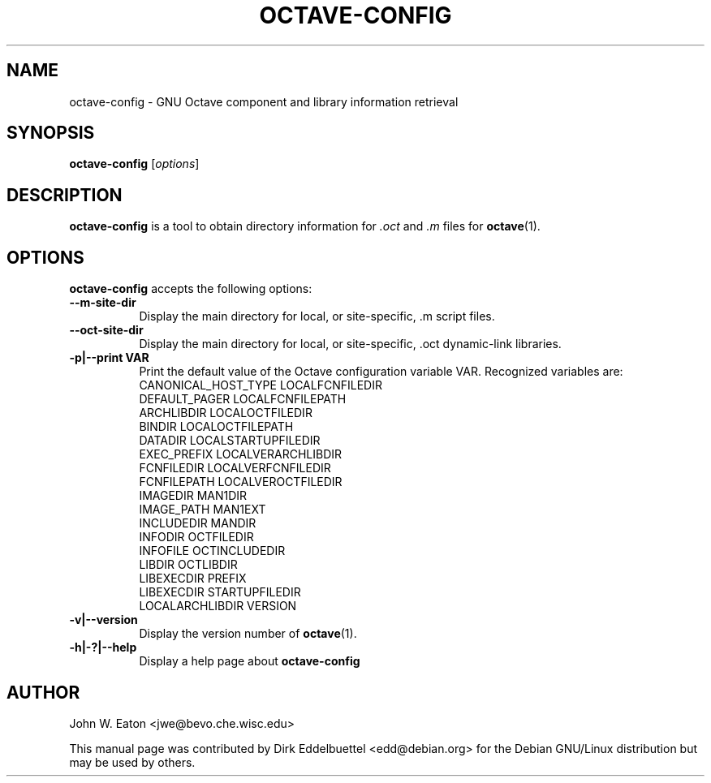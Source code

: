 .\" Man page contributed by Dirk Eddelbuettel <edd@debian.org>
.\" and released under the GNU GPL
.TH OCTAVE-CONFIG 1 "19 February 2003" "GNU Octave"
.SH NAME
octave-config - GNU Octave component and library information retrieval
.SH SYNOPSIS
.B octave-config
.RI [ options ]
.SH DESCRIPTION
.PP
.B octave-config
is a tool to obtain directory information for 
.I .oct
and 
.I .m
files for
.BR octave (1).
.SH OPTIONS
.B octave-config
accepts the following options:
.TP 8
.B \--m-site-dir
Display the main directory for local, or site-specific, .m script files.
.TP 8
.B \--oct-site-dir
Display the main directory for local, or site-specific, .oct dynamic-link libraries.
.TP 8
.B \-p|\-\-print VAR
Print the default value of the Octave configuration variable VAR.
Recognized variables are:
.RS
    CANONICAL_HOST_TYPE    LOCALFCNFILEDIR    
    DEFAULT_PAGER          LOCALFCNFILEPATH
    ARCHLIBDIR             LOCALOCTFILEDIR
    BINDIR                 LOCALOCTFILEPATH
    DATADIR                LOCALSTARTUPFILEDIR
    EXEC_PREFIX            LOCALVERARCHLIBDIR
    FCNFILEDIR             LOCALVERFCNFILEDIR
    FCNFILEPATH            LOCALVEROCTFILEDIR
    IMAGEDIR               MAN1DIR
    IMAGE_PATH             MAN1EXT
    INCLUDEDIR             MANDIR
    INFODIR                OCTFILEDIR
    INFOFILE               OCTINCLUDEDIR
    LIBDIR                 OCTLIBDIR
    LIBEXECDIR             PREFIX
    LIBEXECDIR             STARTUPFILEDIR
    LOCALARCHLIBDIR        VERSION
.RE
.TP 8
.B \-v|\-\-version
Display the version number of 
.BR octave (1).
.TP 8
.B \-h|-?|--help
Display a help page about
.B octave-config
.SH AUTHOR
John W. Eaton <jwe@bevo.che.wisc.edu>

This manual page was contributed by Dirk Eddelbuettel <edd@debian.org> 
for the Debian GNU/Linux distribution but may be used by others.
